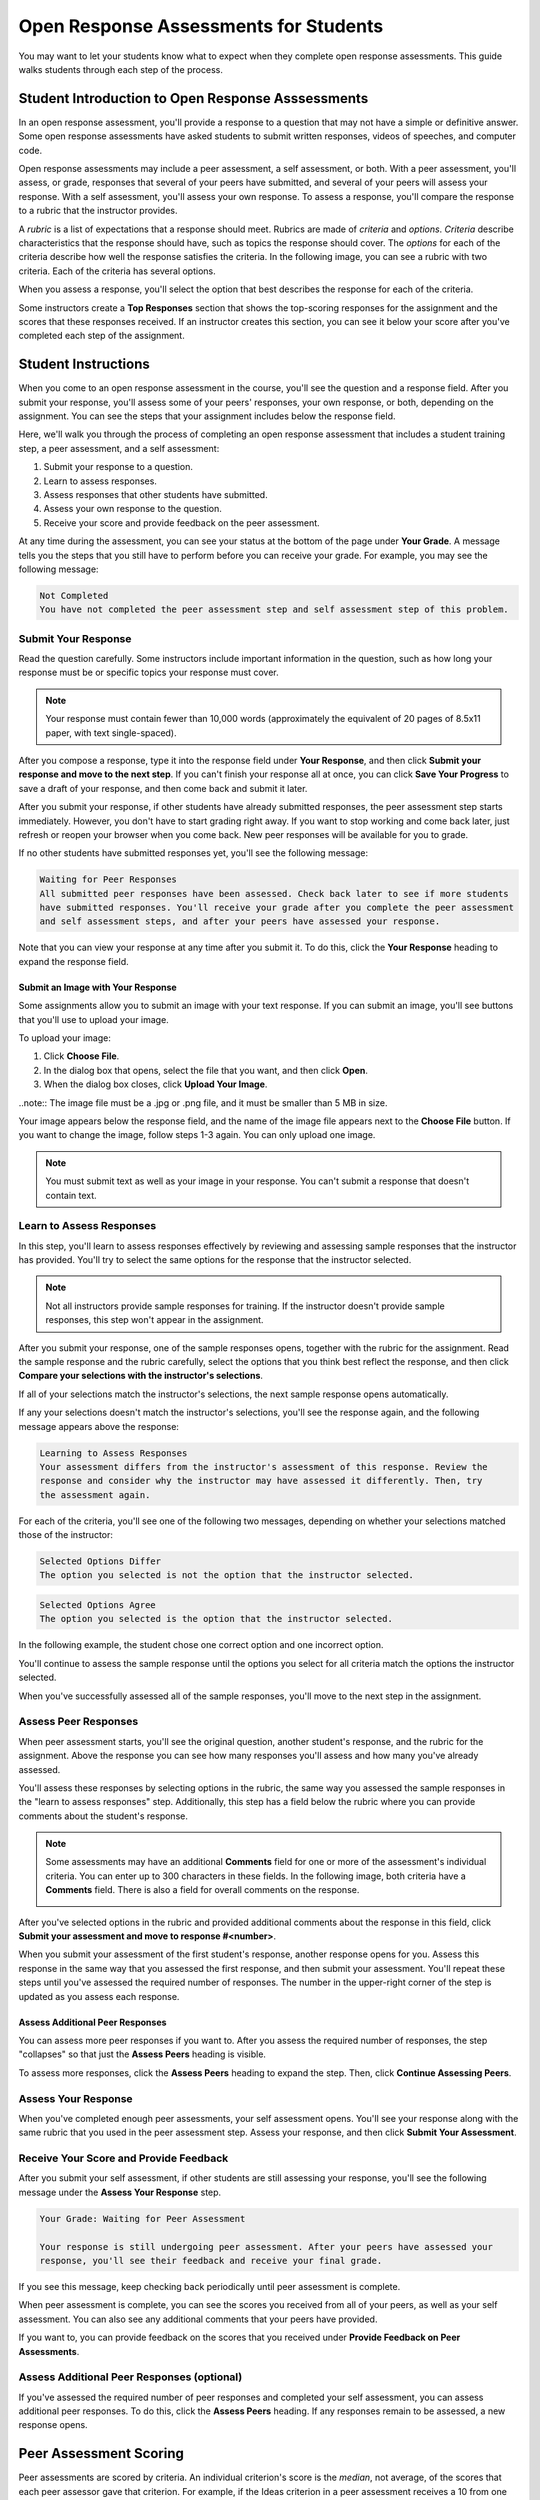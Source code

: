 .. _PA for Students:

###########################################
Open Response Assessments for Students
###########################################

You may want to let your students know what to expect when they complete open response assessments. This guide walks students through each step of the process. 

**************************************************
Student Introduction to Open Response Asssessments
**************************************************

In an open response assessment, you'll provide a response to a question that may not have a simple or definitive answer. Some open response assessments have asked students to submit written responses, videos of speeches, and computer code. 

Open response assessments may include a peer assessment, a self assessment, or both. With a peer assessment, you'll assess, or grade, responses that several of your peers have submitted, and several of your peers will assess your response. With a self assessment, you'll assess your own response. To assess a response, you'll compare the response to a rubric that the instructor provides. 

A *rubric* is a list of expectations that a response should meet. Rubrics are made of *criteria* and *options*. *Criteria* describe characteristics that the response should have, such as topics the response should cover. The *options* for each of the criteria describe how well the response satisfies the criteria. In the following image, you can see a rubric with two criteria. Each of the criteria has several options.

.. image:: /Images/PA_S_Rubric.png
   :alt: Rubric showing criteria and options
   :width: 500

When you assess a response, you'll select the option that best describes the response for each of the criteria. 

Some instructors create a **Top Responses** section that shows the top-scoring responses for the assignment and the scores that these responses received. If an instructor creates this section, you can see it below your score after you've completed each step of the assignment. 

************************
Student Instructions
************************

When you come to an open response assessment in the course, you'll see the question and a response field. After you submit your response, you'll assess some of your peers' responses, your own response, or both, depending on the assignment. You can see the steps that your assignment includes below the response field.

.. image:: /Images/PA_S_AsmtWithResponse.png
   :alt: Open response assessment example with question, response field, and assessment types and status labeled
   :width: 550

Here, we'll walk you through the process of completing an open response assessment that includes a student training step, a peer assessment, and a self assessment:

#. Submit your response to a question.
#. Learn to assess responses.
#. Assess responses that other students have submitted.
#. Assess your own response to the question.
#. Receive your score and provide feedback on the peer assessment.

At any time during the assessment, you can see your status at the bottom of the page under **Your Grade**. A message tells you the steps that you still have to perform before you can receive your grade. For example, you may see the following message:

.. code-block:: xml

  Not Completed
  You have not completed the peer assessment step and self assessment step of this problem.

=====================
Submit Your Response
=====================

Read the question carefully. Some instructors include important information in the question, such as how long your response must be or specific topics your response must cover.

.. note:: Your response must contain fewer than 10,000 words (approximately the equivalent of 20 pages of 8.5x11 paper, with text single-spaced).

After you compose a response, type it into the response field under **Your Response**, and then click **Submit your response and move to the next step**. If you can't finish your response all at once, you can click **Save Your Progress** to save a draft of your response, and then come back and submit it later.

After you submit your response, if other students have already submitted responses, the peer assessment step starts immediately. However, you don't have to start grading right away. If you want to stop working and come back later, just refresh or reopen your browser when you come back. New peer responses will be available for you to grade.

If no other students have submitted responses yet, you'll see the following message:

.. code-block:: xml

  Waiting for Peer Responses
  All submitted peer responses have been assessed. Check back later to see if more students
  have submitted responses. You'll receive your grade after you complete the peer assessment
  and self assessment steps, and after your peers have assessed your response.

Note that you can view your response at any time after you submit it. To do this, click the **Your Response** heading to expand the response field.

.. image:: /Images/PA_S_ReviewResponse.png
   :alt: Image of the Response field collapsed and then expanded
   :width: 550

Submit an Image with Your Response
***********************************

Some assignments allow you to submit an image with your text response. If you can submit an image, you'll see buttons that you'll use to upload your image.

.. image:: /Images/PA_Upload_ChooseFile.png 
   :alt: Open response assessment example with Choose File and Upload Your Image buttons circled
   :width: 500

To upload your image:

#. Click **Choose File**.
#. In the dialog box that opens, select the file that you want, and then click **Open**.
#. When the dialog box closes, click **Upload Your Image**.

..note:: The image file must be a .jpg or .png file, and it must be smaller than 5 MB in size.

Your image appears below the response field, and the name of the image file appears next to the **Choose File** button. If you want to change the image, follow steps 1-3 again. You can only upload one image.

.. image:: /Images/PA_Upload_WithImage.png
   :alt: Example response with an image of Paris
   :width: 500

.. note:: You must submit text as well as your image in your response. You can't submit a response that doesn't contain text.

============================
Learn to Assess Responses
============================

In this step, you'll learn to assess responses effectively by reviewing and assessing sample responses that the instructor has provided. You'll try to select the same options for the response that the instructor selected.

.. note:: Not all instructors provide sample responses for training. If the instructor doesn't provide sample responses, this step won't appear in the assignment.

After you submit your response, one of the sample responses opens, together with the rubric for the assignment. Read the sample response and the rubric carefully, select the options that you think best reflect the response, and then click **Compare your selections with the instructor's selections**. 

If all of your selections match the instructor's selections, the next sample response opens automatically.

If any your selections doesn't match the instructor's selections, you'll see the response again, and the following message appears above the response:

.. code-block:: xml

  Learning to Assess Responses
  Your assessment differs from the instructor's assessment of this response. Review the
  response and consider why the instructor may have assessed it differently. Then, try 
  the assessment again.

For each of the criteria, you'll see one of the following two messages, depending on whether your selections matched those of the instructor:

.. code-block:: xml

  Selected Options Differ
  The option you selected is not the option that the instructor selected.

.. code-block:: xml

  Selected Options Agree
  The option you selected is the option that the instructor selected.

In the following example, the student chose one correct option and one incorrect option.

.. image:: /Images/PA_TrainingAssessment_Scored.png
   :alt: Sample training response, scored
   :width: 500

You'll continue to assess the sample response until the options you select for all criteria match the options the instructor selected. 

When you've successfully assessed all of the sample responses, you'll move to the next step in the assignment.

=====================
Assess Peer Responses
=====================

When peer assessment starts, you'll see the original question, another student's response, and the rubric for the assignment. Above the response you can see how many responses you'll assess and how many you've already assessed. 

.. image:: /Images/PA_S_PeerAssmt.png
   :alt: In-progress peer assessment
   :width: 500

You'll assess these responses by selecting options in the rubric, the same way you assessed the sample responses in the "learn to assess responses" step. Additionally, this step has a field below the rubric where you can provide comments about the student's response. 

.. note:: Some assessments may have an additional **Comments** field for one or more of the assessment's individual criteria. You can enter up to 300 characters in these fields. In the following image, both criteria have a **Comments** field. There is also a field for overall comments on the response.

    .. image:: /Images/PA_CriterionAndOverallComments.png
       :alt: Rubric with comment fields under each criterion and under overall response
       :width: 600

After you've selected options in the rubric and provided additional comments about the response in this field, click **Submit your assessment and move to response #<number>**.

When you submit your assessment of the first student's response, another response opens for you. Assess this response in the same way that you assessed the first response, and then submit your assessment. You'll repeat these steps until you've assessed the required number of responses. The number in the upper-right corner of the step is updated as you assess each response.

Assess Additional Peer Responses
********************************

You can assess more peer responses if you want to. After you assess the required number of responses, the step "collapses" so that just the **Assess Peers** heading is visible. 

.. image:: /Images/PA_PAHeadingCollapsed.png
   :width: 500
   :alt: The peer assessment step with just the heading visible

To assess more responses, click the **Assess Peers** heading to expand the step. Then, click **Continue Assessing Peers**.

.. image:: /Images/PA_ContinueGrading.png
   :width: 500
   :alt: The peer assessment step expanded so that "Continue Assessing Peers" is visible


=====================
Assess Your Response
=====================

When you've completed enough peer assessments, your self assessment opens. You'll see your response along with the same rubric that you used in the peer assessment step. Assess your response, and then click **Submit Your Assessment**.

==========================================
Receive Your Score and Provide Feedback
==========================================

After you submit your self assessment, if other students are still assessing your response, you'll see the following message under the **Assess Your Response** step.

.. code-block:: xml

  Your Grade: Waiting for Peer Assessment

  Your response is still undergoing peer assessment. After your peers have assessed your
  response, you'll see their feedback and receive your final grade.

If you see this message, keep checking back periodically until peer assessment is complete.

When peer assessment is complete, you can see the scores you received from all of your peers, as well as your self assessment. You can also see any additional comments that your peers have provided.

.. image:: /Images/PA_AllScores.png
   :alt: A student's response with peer and self assessment scores
   :width: 550

If you want to, you can provide feedback on the scores that you received under **Provide Feedback on Peer Assessments**.

=================================================
Assess Additional Peer Responses (optional)
=================================================

If you've assessed the required number of peer responses and completed your self assessment, you can assess additional peer responses. To do this, click the **Assess Peers** heading. If any responses remain to be assessed, a new response opens.

***********************
Peer Assessment Scoring
***********************

Peer assessments are scored by criteria. An individual criterion's score is the *median*, not average, of the scores that each peer assessor gave that criterion. For example, if the Ideas criterion in a peer assessment receives a 10 from one student, a 7 from a second student, and an 8 from a third student, the Ideas criterion's score is 8.

Your final score for a peer assessment is the sum of the median scores for each individual criterion. 

For example, a response may receive the following scores from peer assessors:

.. list-table::
   :widths: 25 10 10 10 10
   :stub-columns: 1
   :header-rows: 1

   * - Criterion Name
     - Peer 1
     - Peer 2
     - Peer 3
     - Median
   * - Ideas (out of 10)
     - 10
     - 7
     - 8
     - **8**
   * - Content (out of 10)
     - 7
     - 9
     - 8
     - **8**
   * - Grammar (out of 5)
     - 4
     - 4
     - 5
     - **4**

To calculate the final score, the system adds the median scores for each criterion:

  **Ideas median (8/10) + Content median (8/10) + Grammar median (4/5) = final score (20/25)**

Note, again, that final scores are calculated by criteria, not by assessor. Thus your score is not the median of the scores that each individual peer assessor gave the response.

==================================
View Top Responses (optional)
==================================

If the instructor has included a **Top Responses** section, you can see the highest-scoring responses that your peers have submitted. This section only appears after you've completed all the steps of the assignment.

.. image:: /Images/PA_TopResponses.png
   :alt: Section that shows the text and scores of the top three responses for the assignment
   :width: 500





